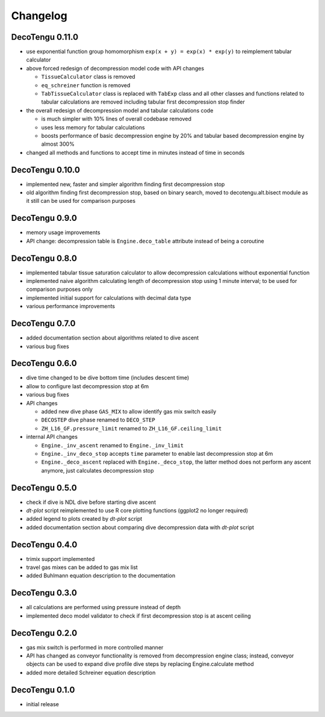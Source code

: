 Changelog
=========
DecoTengu 0.11.0
----------------
- use exponential function group homomorphism ``exp(x + y) = exp(x) * exp(y)``
  to reimplement tabular calculator
- above forced redesign of decompression model code with API changes

  - ``TissueCalculator`` class is removed
  - ``eq_schreiner`` function is removed
  - ``TabTissueCalculator`` class is replaced with ``TabExp`` class and all
    other classes and functions related to tabular calculations are
    removed including tabular first decompression stop finder

- the overall redesign of decompression model and tabular calculations code

  - is much simpler with 10% lines of overall codebase removed
  - uses less memory for tabular calculations
  - boosts performance of basic decompression engine by 20% and tabular
    based decompression engine by almost 300%

- changed all methods and functions to accept time in minutes instead of
  time in seconds

DecoTengu 0.10.0
----------------
- implemented new, faster and simpler algorithm finding first decompression
  stop
- old algorithm finding first decompression stop, based on binary search,
  moved to decotengu.alt.bisect module as it still can be used for comparison
  purposes

DecoTengu 0.9.0
---------------
- memory usage improvements
- API change: decompression table is ``Engine.deco_table`` attribute
  instead of being a coroutine

DecoTengu 0.8.0
---------------
- implemented tabular tissue saturation calculator to allow decompression
  calculations without exponential function
- implemented naive algorithm calculating length of decompression stop
  using 1 minute interval; to be used for comparison purposes only
- implemented initial support for calculations with decimal data type
- various performance improvements

DecoTengu 0.7.0
---------------
- added documentation section about algorithms related to dive ascent
- various bug fixes

DecoTengu 0.6.0
---------------
- dive time changed to be dive bottom time (includes descent time)
- allow to configure last decompression stop at 6m
- various bug fixes
- API changes

  - added new dive phase ``GAS_MIX`` to allow identify gas mix switch easily
  - ``DECOSTEP`` dive phase renamed to ``DECO_STEP``
  - ``ZH_L16_GF.pressure_limit`` renamed to ``ZH_L16_GF.ceiling_limit``

- internal API changes

  - ``Engine._inv_ascent`` renamed to ``Engine._inv_limit``
  - ``Engine._inv_deco_stop`` accepts ``time`` parameter to enable
    last decompression stop at 6m
  - ``Engine._deco_ascent`` replaced with ``Engine._deco_stop``, the latter
    method does not perform any ascent anymore, just calculates
    decompression stop

DecoTengu 0.5.0
---------------
- check if dive is NDL dive before starting dive ascent
- `dt-plot` script reimplemented to use R core plotting functions (ggplot2 no
  longer required)
- added legend to plots created by `dt-plot` script
- added documentation section about comparing dive decompression data with
  `dt-plot` script

DecoTengu 0.4.0
---------------
- trimix support implemented
- travel gas mixes can be added to gas mix list
- added Buhlmann equation description to the documentation

DecoTengu 0.3.0
---------------
- all calculations are performed using pressure instead of depth
- implemented deco model validator to check if first decompression stop is
  at ascent ceiling

DecoTengu 0.2.0
---------------
- gas mix switch is performed in more controlled manner
- API has changed as conveyor functionality is removed from decompression
  engine class; instead, conveyor objects can be used to expand dive
  profile dive steps by replacing Engine.calculate method
- added more detailed Schreiner equation description

DecoTengu 0.1.0
---------------
- initial release

.. vim: sw=4:et:ai
